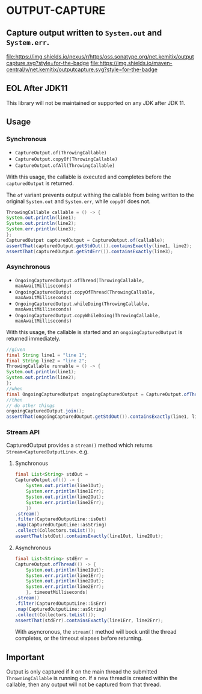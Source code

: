 * OUTPUT-CAPTURE

** Capture output written to =System.out= and =System.err=.

  [[https://oss.sonatype.org/content/repositories/releases/net/kemitix/outputcapture][file:https://img.shields.io/nexus/r/https/oss.sonatype.org/net.kemitix/outputcapture.svg?style=for-the-badge]]
  [[https://search.maven.org/#search%7Cga%7C1%7Cg%3A%22net.kemitix%22%20AND%20a%3A%22outputcapture%22][file:https://img.shields.io/maven-central/v/net.kemitix/outputcapture.svg?style=for-the-badge]]

** EOL After JDK11

This library will not be maintained or supported on any JDK after JDK 11.

** Usage

*** Synchronous

    - =CaptureOutput.of(ThrowingCallable)=
    - =CaptureOutput.copyOf(ThrowingCallable)=
    - =CaptureOutput.ofAll(ThrowingCallable)=

    With this usage, the callable is executed and completes before the
    =capturedOutput= is returned.

    The =of= variant prevents output withing the callable from being
    written to the original =System.out= and =System.err=, while
    =copyOf= does not.

    #+BEGIN_SRC java
      ThrowingCallable callable = () -> {
	  System.out.println(line1);
	  System.out.println(line2);
	  System.err.println(line3);
      };
      CapturedOutput capturedOutput = CaptureOutput.of(callable);
      assertThat(capturedOutput.getStdOut()).containsExactly(line1, line2);
      assertThat(capturedOutput.getStdErr()).containsExactly(line3);
    #+END_SRC

*** Asynchronous

    - =OngoingCapturedOutput.ofThread(ThrowingCallable, maxAwaitMilliseconds)=
    - =OngoingCapturedOutput.copyOfThread(ThrowingCallable, maxAwaitMilliseconds)=
    - =OngoingCapturedOutput.whileDoing(ThrowingCallable, maxAwaitMilliseconds)=
    - =OngoingCapturedOutput.copyWhileDoing(ThrowingCallable, maxAwaitMilliseconds)=

    With this usage, the callable is started and an
    =ongoingCapturedOutput= is returned immediately.

    #+BEGIN_SRC java
      //given
      final String line1 = "line 1";
      final String line2 = "line 2";
      ThrowingCallable runnable = () -> {
	  System.out.println(line1);
	  System.out.println(line2);
      };
      //when
      final OngoingCapturedOutput ongoingCapturedOutput = CaptureOutput.ofThread(runnable, 100L);
      //then
      // do other things
      ongoingCapturedOutput.join();
      assertThat(ongoingCapturedOutput.getStdOut()).containsExactly(line1, line2);
    #+END_SRC

*** Stream API

    CapturedOutput provides a =stream()= method which returns =Stream<CapturedOutputLine>=. e.g.

**** Synchronous

    #+BEGIN_SRC java
      final List<String> stdOut =
	  CaptureOutput.of(() -> {
		  System.out.println(line1Out);
		  System.err.println(line1Err);
		  System.out.println(line2Out);
		  System.err.println(line2Err);
	      })
	  .stream()
	  .filter(CapturedOutputLine::isOut)
	  .map(CapturedOutputLine::asString)
	  .collect(Collectors.toList());
      assertThat(stdOut).containsExactly(line1Out, line2Out);
    #+END_SRC

**** Asynchronous

    #+BEGIN_SRC java
      final List<String> stdErr =
	  CaptureOutput.ofThread(() -> {
		  System.out.println(line1Out);
		  System.err.println(line1Err);
		  System.out.println(line2Out);
		  System.err.println(line2Err);
	      }, timeoutMilliseconds)
	  .stream()
	  .filter(CapturedOutputLine::isErr)
	  .map(CapturedOutputLine::asString)
	  .collect(Collectors.toList());
      assertThat(stdErr).containsExactly(line1Err, line2Err);
    #+END_SRC

    With asyncronous, the =stream()= method will bock until the thread
    completes, or the timeout elapses before returning.

** Important

   Output is only captured if it on the main thread the submitted
   =ThrowningCallable= is running on. If a new thread is created
   within the callable, then any output will not be captured from that
   thread.
